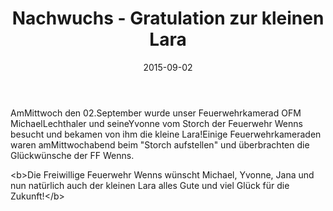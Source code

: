 #+TITLE: Nachwuchs - Gratulation zur kleinen Lara
#+DATE: 2015-09-02
#+FACEBOOK_URL: 

AmMittwoch den 02.September wurde unser Feuerwehrkamerad OFM MichaelLechthaler und seineYvonne vom Storch der Feuerwehr Wenns besucht und bekamen von ihm die kleine Lara!Einige Feuerwehrkameraden waren amMittwochabend beim "Storch aufstellen" und überbrachten die Glückwünsche der FF Wenns.

<b>Die Freiwillige Feuerwehr Wenns wünscht Michael, Yvonne, Jana und nun natürlich auch der kleinen Lara alles Gute und viel Glück für die Zukunft!</b>
